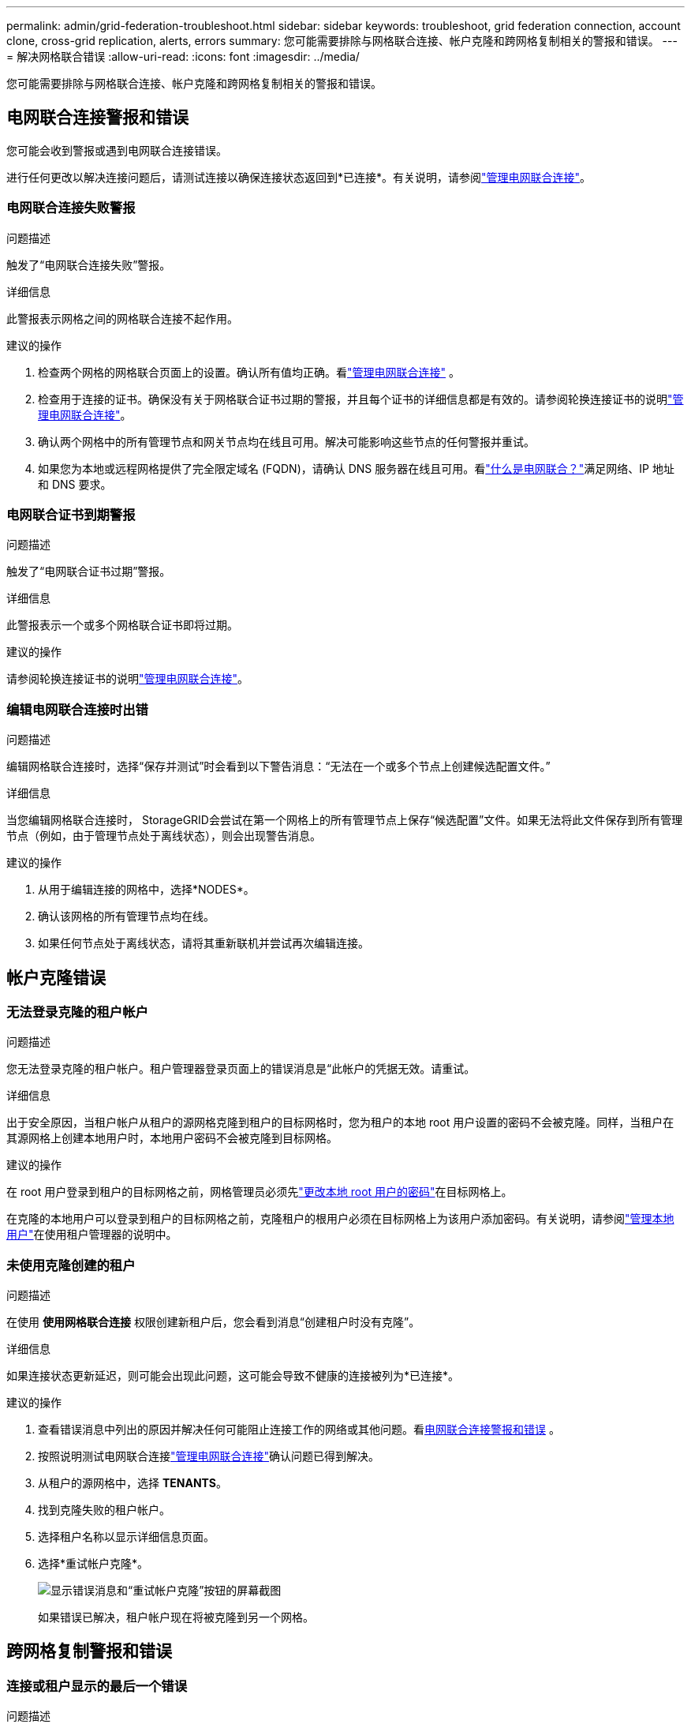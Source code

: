 ---
permalink: admin/grid-federation-troubleshoot.html 
sidebar: sidebar 
keywords: troubleshoot, grid federation connection, account clone, cross-grid replication, alerts, errors 
summary: 您可能需要排除与网格联合连接、帐户克隆和跨网格复制相关的警报和错误。 
---
= 解决网格联合错误
:allow-uri-read: 
:icons: font
:imagesdir: ../media/


[role="lead"]
您可能需要排除与网格联合连接、帐户克隆和跨网格复制相关的警报和错误。



== [[grid-federation-errors]]电网联合连接警报和错误

您可能会收到警报或遇到电网联合连接错误。

进行任何更改以解决连接问题后，请测试连接以确保连接状态返回到*已连接*。有关说明，请参阅link:grid-federation-manage-connection.html["管理电网联合连接"]。



=== 电网联合连接失败警报

.问题描述
触发了“电网联合连接失败”警报。

.详细信息
此警报表示网格之间的网格联合连接不起作用。

.建议的操作
. 检查两个网格的网格联合页面上的设置。确认所有值均正确。看link:grid-federation-manage-connection.html["管理电网联合连接"] 。
. 检查用于连接的证书。确保没有关于网格联合证书过期的警报，并且每个证书的详细信息都是有效的。请参阅轮换连接证书的说明link:grid-federation-manage-connection.html["管理电网联合连接"]。
. 确认两个网格中的所有管理节点和网关节点均在线且可用。解决可能影响这些节点的任何警报并重试。
. 如果您为本地或远程网格提供了完全限定域名 (FQDN)，请确认 DNS 服务器在线且可用。看link:grid-federation-overview.html["什么是电网联合？"]满足网络、IP 地址和 DNS 要求。




=== 电网联合证书到期警报

.问题描述
触发了“电网联合证书过期”警报。

.详细信息
此警报表示一个或多个网格联合证书即将过期。

.建议的操作
请参阅轮换连接证书的说明link:grid-federation-manage-connection.html["管理电网联合连接"]。



=== 编辑电网联合连接时出错

.问题描述
编辑网格联合连接时，选择“保存并测试”时会看到以下警告消息：“无法在一个或多个节点上创建候选配置文件。”

.详细信息
当您编辑网格联合连接时， StorageGRID会尝试在第一个网格上的所有管理节点上保存“候选配置”文件。如果无法将此文件保存到所有管理节点（例如，由于管理节点处于离线状态），则会出现警告消息。

.建议的操作
. 从用于编辑连接的网格中，选择*NODES*。
. 确认该网格的所有管理节点均在线。
. 如果任何节点处于离线状态，请将其重新联机并尝试再次编辑连接。




== 帐户克隆错误



=== 无法登录克隆的租户帐户

.问题描述
您无法登录克隆的租户帐户。租户管理器登录页面上的错误消息是“此帐户的凭据无效。请重试。

.详细信息
出于安全原因，当租户帐户从租户的源网格克隆到租户的目标网格时，您为租户的本地 root 用户设置的密码不会被克隆。同样，当租户在其源网格上创建本地用户时，本地用户密码不会被克隆到目标网格。

.建议的操作
在 root 用户登录到租户的目标网格之前，网格管理员必须先link:changing-password-for-tenant-local-root-user.html["更改本地 root 用户的密码"]在目标网格上。

在克隆的本地用户可以登录到租户的目标网格之前，克隆租户的根用户必须在目标网格上为该用户添加密码。有关说明，请参阅link:../tenant/managing-local-users.html["管理本地用户"]在使用租户管理器的说明中。



=== 未使用克隆创建的租户

.问题描述
在使用 *使用网格联合连接* 权限创建新租户后，您会看到消息“创建租户时没有克隆”。

.详细信息
如果连接状态更新延迟，则可能会出现此问题，这可能会导致不健康的连接被列为*已连接*。

.建议的操作
. 查看错误消息中列出的原因并解决任何可能阻止连接工作的网络或其他问题。看<<grid-federation-errors,电网联合连接警报和错误>> 。
. 按照说明测试电网联合连接link:grid-federation-manage-connection.html["管理电网联合连接"]确认问题已得到解决。
. 从租户的源网格中，选择 *TENANTS*。
. 找到克隆失败的租户帐户。
. 选择租户名称以显示详细信息页面。
. 选择*重试帐户克隆*。
+
image::../media/grid-federation-retry-account-clone.png[显示错误消息和“重试帐户克隆”按钮的屏幕截图]

+
如果错误已解决，租户帐户现在将被克隆到另一个网格。





== 跨网格复制警报和错误



=== 连接或租户显示的最后一个错误

.问题描述
什么时候link:../monitor/grid-federation-monitor-connections.html["查看电网联合连接"]（或当link:grid-federation-manage-tenants.html["管理获准租户"]对于连接），您会注意到连接详细信息页面上的“最后错误”列中有一个错误。例如：

image::../media/grid-federation-last-error.png[屏幕截图显示了电网联合连接的最后一个错误列中的一条消息]

.详细信息
对于每个网格联合连接，*最后一个错误*列显示租户数据复制到另一个网格时发生的最近错误（如果有）。此列仅显示最后发生的跨网格复制错误；之前可能发生的错误将不会显示。此列中的错误可能由于以下原因之一而发生：

* 未找到源对象版本。
* 未找到源存储桶。
* 目标存储桶已被删除。
* 目标存储桶已由其他帐户重新创建。
* 目标存储桶已暂停版本控制。
* 目标存储桶由同一帐户重新创建，但现在尚未版本控制。


.建议的操作
如果“*上次错误*”列中出现错误消息，请按照以下步骤操作：

. 查看消息文本。
. 执行任何建议的操作。例如，如果在目标存储桶上暂停跨网格复制的版本控制，则重新启用该存储桶的版本控制。
. 从表中选择连接或租户帐户。
. 选择*清除错误*。
. 选择“是”清除该消息并更新系统状态。
. 等待 5-6 分钟，然后将新对象放入存储桶中。确认错误消息不再出现。
+

NOTE: 为确保清除错误消息，请在消息中的时间戳之后至少等待 5 分钟，然后再提取新对象。

+

TIP: 清除错误后，如果将对象提取到同样存在错误的不同存储桶中，则可能会出现新的*最后错误*。

. 要确定是否有任何对象由于存储桶错误而复制失败，请参阅link:../admin/grid-federation-retry-failed-replication.html["识别并重试失败的复制操作"]。




=== 跨网格复制永久故障警报

.问题描述
触发了“跨网格复制永久失败”警报。

.详细信息
此警报表示由于需要用户干预才能解决的原因，租户对象无法在两个网格上的存储桶之间复制。此警报通常是由源存储桶或目标存储桶的更改引起的。

.建议的操作
. Sign in到触发警报的网格。
. 转到 *配置* > *系统* > *网格联合*，然后找到警报中列出的连接名称。
. 在“允许的租户”选项卡上，查看“*最后一个错误*”列以确定哪些租户帐户有错误。
. 要了解有关失败的更多信息，请参阅link:../monitor/grid-federation-monitor-connections.html["监控电网联合连接"]查看跨网格复制指标。
. 对于每个受影响的租户帐户：
+
.. 请参阅link:../monitor/monitoring-tenant-activity.html["监控租户活动"]确认租户在目标网格上没有超出其跨网格复制的配额。
.. 根据需要，增加目标网格上的租户配额以允许保存新对象。


. 对于每个受影响的租户，登录两个网格上的租户管理器，以便您可以比较存储桶列表。
. 对于每个启用了跨网格复制的存储桶，请确认以下内容：
+
** 另一个网格上有一个针对同一租户的对应存储桶（必须使用完全相同的名称）。
** 两个存储桶都启用了对象版本控制（任一网格上都不能暂停版本控制）。
** 两个存储桶均已禁用 S3 对象锁。
** 两个存储桶均未处于*删除对象：只读*状态。


. 要确认问题是否已解决，请参阅link:../monitor/grid-federation-monitor-connections.html["监控电网联合连接"]查看跨网格复制指标，或执行以下步骤：
+
.. 返回网格联合页面。
.. 选择受影响的租户，然后在*最后一个错误*列中选择*清除错误*。
.. 选择“是”清除该消息并更新系统状态。
.. 等待 5-6 分钟，然后将新对象放入存储桶中。确认错误消息不再出现。
+

NOTE: 为确保清除错误消息，请在消息中的时间戳之后至少等待 5 分钟，然后再提取新对象。

+

NOTE: 警报解决后可能需要一天的时间才能清除。

.. 前往link:grid-federation-retry-failed-replication.html["识别并重试失败的复制操作"]识别任何对象或删除无法复制到另一个网格的标记，并根据需要重试复制。






=== 跨网格复制资源不可用警报

.问题描述
触发了“*跨网格复制资源不可用*”警报。

.详细信息
此警报表示由于资源不可用，跨网格复制请求处于待处理状态。例如，可能存在网络错误。

.建议的操作
. 监视警报以查看问题是否自行解决。
. 如果问题仍然存在，请确定任一网格是否对同一连接有*网格联合连接失败*警报或对某个节点有*无法与节点通信*警报。当您解决这些警报时，此警报可能会得到解决。
. 要了解有关失败的更多信息，请参阅link:../monitor/grid-federation-monitor-connections.html["监控电网联合连接"]查看跨网格复制指标。
. 如果您无法解决警报，请联系技术支持。


问题解决后，跨网格复制将正常进行。
